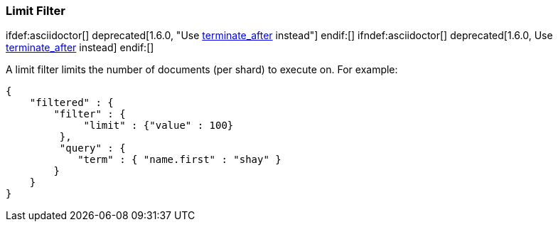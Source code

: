 [[query-dsl-limit-filter]]
=== Limit Filter

ifdef:asciidoctor[]
deprecated[1.6.0, "Use <<search-request-body,terminate_after>> instead"]
endif:[]
ifndef:asciidoctor[]
deprecated[1.6.0, Use <<search-request-body,terminate_after>> instead]
endif:[]

A limit filter limits the number of documents (per shard) to execute on.
For example:

[source,js]
--------------------------------------------------
{
    "filtered" : {
        "filter" : {
             "limit" : {"value" : 100}
         },
         "query" : {
            "term" : { "name.first" : "shay" }
        }
    }
}
--------------------------------------------------

